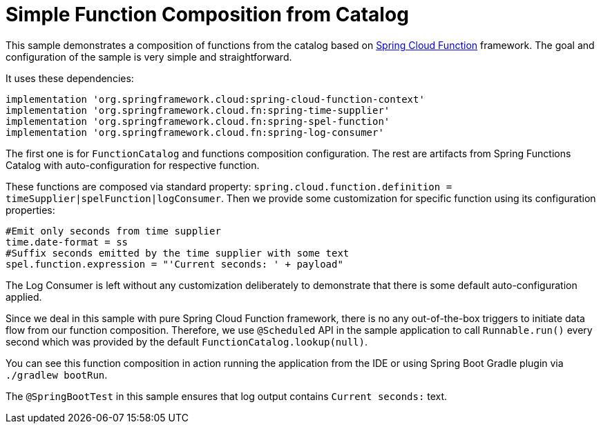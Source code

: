 = Simple Function Composition from Catalog

This sample demonstrates a composition of functions from the catalog based on https://spring.io/projects/spring-cloud-function[Spring Cloud Function] framework.
The goal and configuration of the sample is very simple and straightforward.

It uses these dependencies:

[source,groovy]
----
implementation 'org.springframework.cloud:spring-cloud-function-context'
implementation 'org.springframework.cloud.fn:spring-time-supplier'
implementation 'org.springframework.cloud.fn:spring-spel-function'
implementation 'org.springframework.cloud.fn:spring-log-consumer'
----

The first one is for `FunctionCatalog` and functions composition configuration.
The rest are artifacts from Spring Functions Catalog with auto-configuration for respective function.

These functions are composed via standard property: `spring.cloud.function.definition = timeSupplier|spelFunction|logConsumer`.
Then we provide some customization for specific function using its configuration properties:

[source,properties]
----
#Emit only seconds from time supplier
time.date-format = ss
#Suffix seconds emitted by the time supplier with some text
spel.function.expression = "'Current seconds: ' + payload"
----

The Log Consumer is left without any customization deliberately to demonstrate that there is some default auto-configuration applied.

Since we deal in this sample with pure Spring Cloud Function framework, there is no any out-of-the-box triggers to initiate data flow from our function composition.
Therefore, we use `@Scheduled` API in the sample application to call `Runnable.run()` every second which was provided by the default `FunctionCatalog.lookup(null)`.

You can see this function composition in action running the application from the IDE or using Spring Boot Gradle plugin via `./gradlew bootRun`.

The `@SpringBootTest` in this sample ensures that log output contains `Current seconds:` text.
